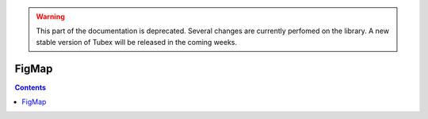 .. _sec-manual-figmap-label:

.. warning::
  
  This part of the documentation is deprecated. Several changes are currently perfomed on the library.
  A new stable version of Tubex will be released in the coming weeks.

******
FigMap
******

.. contents::
